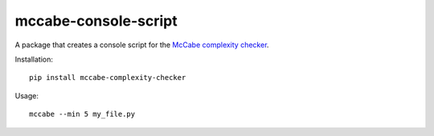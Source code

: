mccabe-console-script
=====================

A package that creates a console script for the `McCabe complexity checker`_.

Installation::

    pip install mccabe-complexity-checker

Usage::

    mccabe --min 5 my_file.py

.. _McCabe complexity checker: https://pypi.python.org/pypi/mccabe
